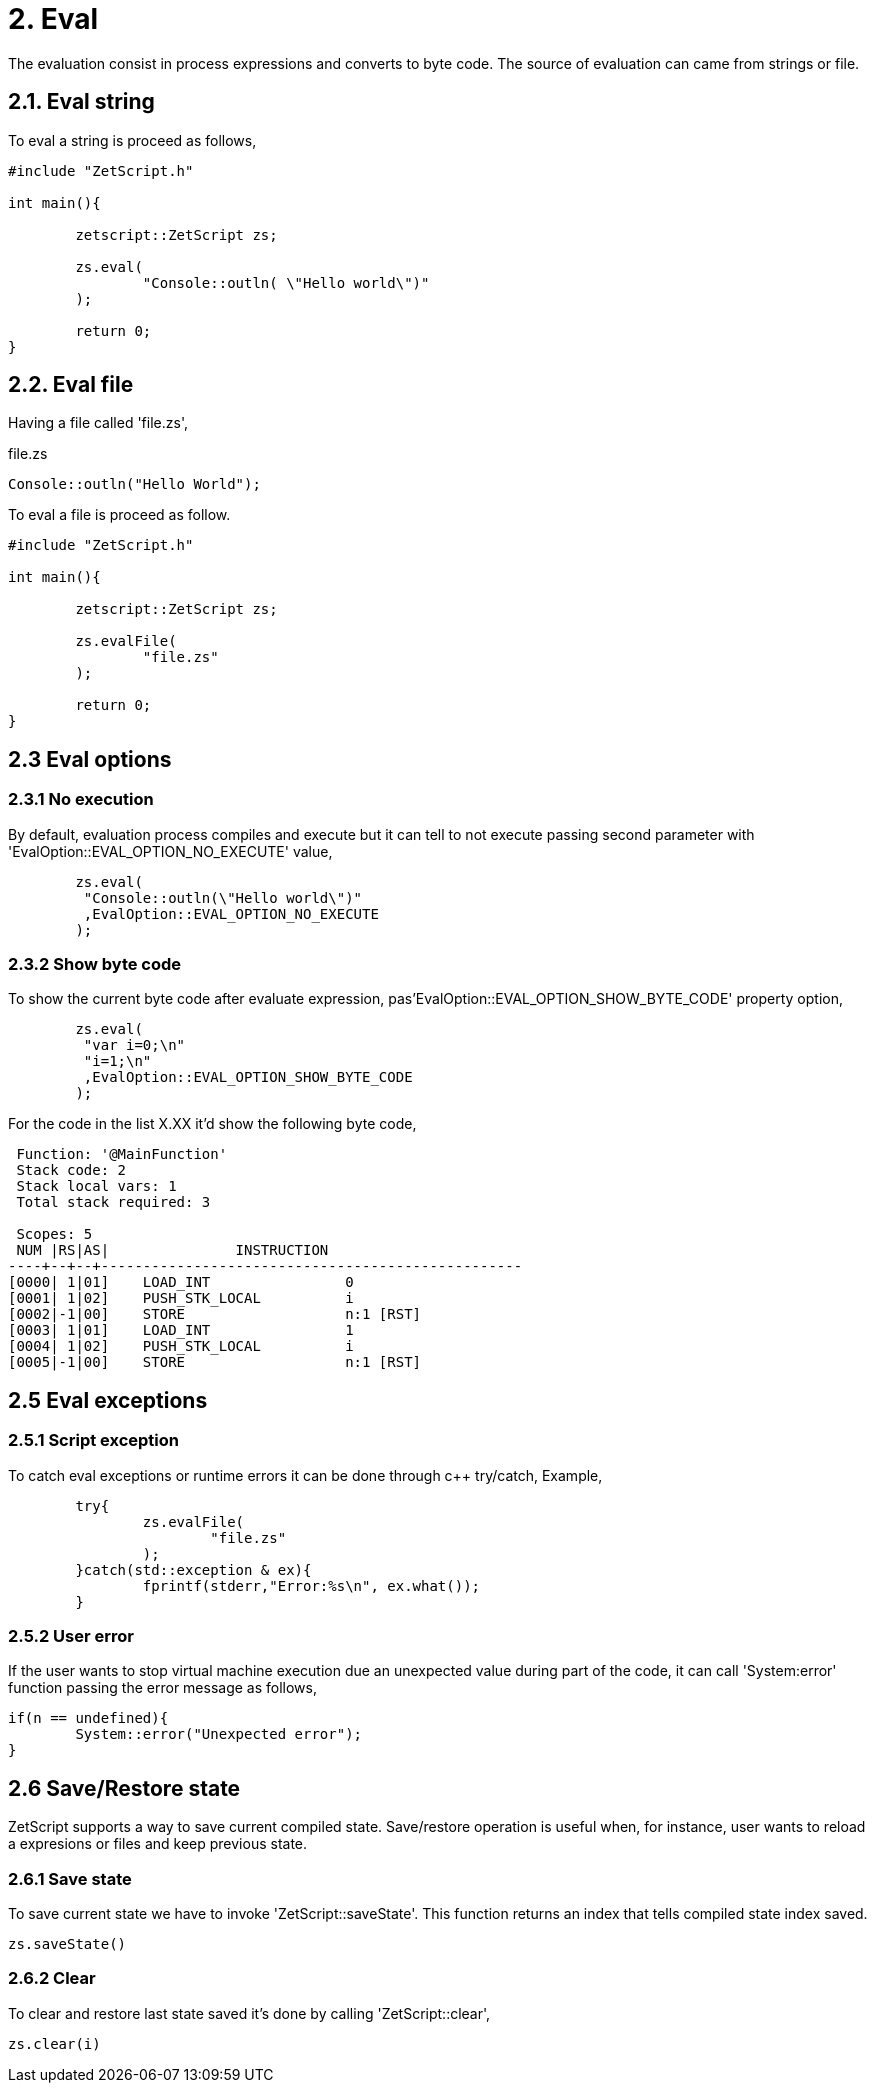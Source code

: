 = 2. Eval

The evaluation consist in process expressions and converts to byte code. The source of evaluation can came from strings  or file.

== 2.1. Eval string
To eval a string is proceed as follows,
[source, c++]
----
#include "ZetScript.h"

int main(){

	zetscript::ZetScript zs;
	
	zs.eval(
 		"Console::outln( \"Hello world\")"
	);
	
	return 0;
}
----


== 2.2. Eval file


Having a file called 'file.zs',

.file.zs
[sidebar]
****
[source]
----
Console::outln("Hello World");
----
****

To eval a file is proceed as follow. 


[source,c++]
----
#include "ZetScript.h"

int main(){

	zetscript::ZetScript zs;
	
	zs.evalFile(
		"file.zs"
	);
	
	return 0;
} 
----

== 2.3 Eval options
=== 2.3.1 No execution

By default, evaluation process compiles and execute but it can tell to not execute passing
second parameter with 'EvalOption::EVAL_OPTION_NO_EXECUTE' value,

[source,c++]
----
	zs.eval(
	 "Console::outln(\"Hello world\")"
	 ,EvalOption::EVAL_OPTION_NO_EXECUTE
	); 
----

=== 2.3.2 Show byte code

To show the current byte code after evaluate expression, pas'EvalOption::EVAL_OPTION_SHOW_BYTE_CODE' property option,

[source,c++]
----
	zs.eval(
	 "var i=0;\n"
	 "i=1;\n"
	 ,EvalOption::EVAL_OPTION_SHOW_BYTE_CODE
	); 
----

For the code in the list X.XX it'd show the following byte code,
[source]
----
 Function: '@MainFunction'                                             
 Stack code: 2                                                    
 Stack local vars: 1                                         
 Total stack required: 3                                     

 Scopes: 5                                                   
 NUM |RS|AS|               INSTRUCTION                        
----+--+--+--------------------------------------------------
[0000| 1|01]    LOAD_INT                0
[0001| 1|02]    PUSH_STK_LOCAL          i
[0002|-1|00]    STORE                   n:1 [RST]
[0003| 1|01]    LOAD_INT                1
[0004| 1|02]    PUSH_STK_LOCAL          i
[0005|-1|00]    STORE                   n:1 [RST]
----


== 2.5 Eval exceptions
=== 2.5.1 Script exception
To catch eval exceptions or runtime errors it can be done through c++ try/catch,
Example, 

[source]
----
	try{
		zs.evalFile(
			"file.zs"
		);
	}catch(std::exception & ex){
		fprintf(stderr,"Error:%s\n", ex.what());
	}
----

=== 2.5.2 User error

If the user wants to stop virtual machine execution due an unexpected value during part of the
code, it can call 'System:error' function passing the error message as follows,

[source]
----
if(n == undefined){
	System::error("Unexpected error");
} 
----


== 2.6 Save/Restore state
ZetScript supports a way to save current compiled state. Save/restore operation is useful when, for instance, user wants to reload a expresions or files and keep previous state. 

=== 2.6.1 Save state
To save current state we have to invoke 'ZetScript::saveState'. This function returns an index that
tells compiled state index saved.

[source]
zs.saveState()

=== 2.6.2 Clear
To clear and restore last state saved it's done by calling 'ZetScript::clear',

[source]
zs.clear(i) 


